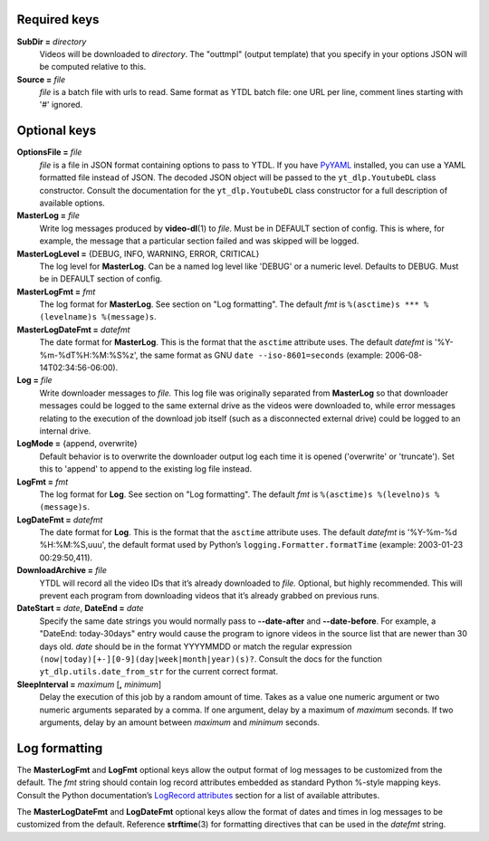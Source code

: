 Required keys
-------------

**SubDir =** *directory*
   Videos will be downloaded to *directory*. The "outtmpl" (output
   template) that you specify in your options JSON will be computed
   relative to this.

**Source =** *file*
   *file* is a batch file with urls to read. Same format as YTDL batch
   file: one URL per line, comment lines starting with '#' ignored.

Optional keys
-------------

**OptionsFile =** *file*
   *file* is a file in JSON format containing options to pass to YTDL.
   If you have `PyYAML <https://pyyaml.org/>`__ installed, you can use a
   YAML formatted file instead of JSON. The decoded JSON object will be
   passed to the ``yt_dlp.YoutubeDL`` class constructor. Consult the
   documentation for the ``yt_dlp.YoutubeDL`` class constructor for a
   full description of available options.

**MasterLog =** *file*
   Write log messages produced by **video-dl**\ (1) to *file*. Must be
   in DEFAULT section of config. This is where, for example, the message
   that a particular section failed and was skipped will be logged.

**MasterLogLevel =** {DEBUG, INFO, WARNING, ERROR, CRITICAL}
   The log level for **MasterLog**. Can be a named log level like
   'DEBUG' or a numeric level. Defaults to DEBUG. Must be in DEFAULT
   section of config.

**MasterLogFmt =** *fmt*
   The log format for **MasterLog**. See section on "Log formatting".
   The default *fmt* is ``%(asctime)s *** %(levelname)s %(message)s``.

**MasterLogDateFmt =** *datefmt*
   The date format for **MasterLog**. This is the format that the
   ``asctime`` attribute uses. The default *datefmt* is
   '%Y-%m-%dT%H:%M:%S%z', the same format as GNU
   ``date --iso-8601=seconds`` (example: 2006-08-14T02:34:56-06:00).

**Log =** *file*
   Write downloader messages to *file.* This log file was originally
   separated from **MasterLog** so that downloader messages could be
   logged to the same external drive as the videos were downloaded to,
   while error messages relating to the execution of the download job
   itself (such as a disconnected external drive) could be logged to an
   internal drive.

**LogMode =** {append, overwrite}
   Default behavior is to overwrite the downloader output log each time
   it is opened ('overwrite' or 'truncate'). Set this to 'append' to
   append to the existing log file instead.

**LogFmt =** *fmt*
   The log format for **Log**. See section on "Log formatting". The
   default *fmt* is ``%(asctime)s %(levelno)s %(message)s``.

**LogDateFmt =** *datefmt*
   The date format for **Log**. This is the format that the ``asctime``
   attribute uses. The default *datefmt* is '%Y-%m-%d %H:%M:%S,uuu', the
   default format used by Python’s ``logging.Formatter.formatTime``
   (example: 2003-01-23 00:29:50,411).

**DownloadArchive =** *file*
   YTDL will record all the video IDs that it’s already downloaded
   to *file.*
   Optional, but highly recommended. This will prevent each program from
   downloading videos that it’s already grabbed on previous runs.

**DateStart =** *date*, **DateEnd =** *date*
   Specify the same date strings you would normally pass to
   **--date-after** and **--date-before**.
   For example, a "DateEnd: today-30days" entry
   would cause the program to ignore videos in the source list that are
   newer than 30 days old. *date* should be in the format YYYYMMDD or
   match the regular expression
   ``(now|today)[+-][0-9](day|week|month|year)(s)?``. Consult the docs
   for the function ``yt_dlp.utils.date_from_str`` for the current
   correct format.

**SleepInterval =** *maximum* [**,** *minimum*]
   Delay the execution of this job by a random amount
   of time. Takes as a value one numeric argument or two numeric
   arguments separated by a comma. If one argument, delay by a maximum
   of *maximum* seconds. If two arguments, delay by an amount between
   *maximum* and *minimum* seconds.

Log formatting
--------------

The **MasterLogFmt** and **LogFmt** optional keys allow the output
format of log messages to be customized from the default. The *fmt*
string should contain log record attributes embedded as standard Python
%-style mapping keys. Consult the Python documentation’s `LogRecord
attributes <https://docs.python.org/3/library/logging.html#logrecord-attributes>`__
section for a list of available attributes.

The **MasterLogDateFmt** and **LogDateFmt** optional keys allow the
format of dates and times in log messages to be customized from the
default. Reference **strftime**\ (3) for formatting directives that can
be used in the *datefmt* string.
